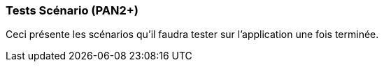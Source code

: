 ////
=== Plans de test (PAN2+)

Vous allez travailler sur chaque bloc de votre projet, et qu’il soit
informatique, électronique ou matériel, vous allez devoir faire du
test :

* tester que le bloc que vous venez de finir fait ce qu’il faut ;
* tester que le bloc fonctionne avec les blocs en amont ou en aval dans
l’architecture ;
* tester que les performances sont acceptables…
* et plus globalement, tester que le projet « marche ».

Vous allez devoir faire ce travail sur le prototype allégé, puis sur le
prototype final. C’est un travail dans le module « intégration et
tests ».

Cette section rassemble les plans de test du proto allégé et du proto
final. C’est une liste des tests à effectuer, sous la forme, pour chaque
test :

* situation/contexte
* action ou entrée à appliquer
* réaction ou sortie attendue.
////
=== Tests Scénario (PAN2+)
Ceci présente les scénarios qu'il faudra tester sur l'application une fois terminée.
////
[cols=",^,^,,",options="header",]
|====
|Fonction |Entrées |Sorties |Remarques
| Tester l'inscription | Informations d'inscription (nom, prénom, email, identifiant, mdp)| Confirmation de création du compte sur l'application|
|Tester la connexion à son compte | Rentrer l'identifiant, le mot de passe de son compte| Confirmation de connexion à son compte, accès à son tableau de bord|
|Tester la détection de maladie en prenant une photo en conditions réelles| Photo prise sur l'application| Résultats (pourcentage) à afficher sur l'appli|
|Pouvoir visualiser les produits sanitaires de soins | Diagnostic | Affichage des produits (photo et lien associé)|
|Pouvoir visualiser son historique | Données liées au compte| Historique|
|====
////
